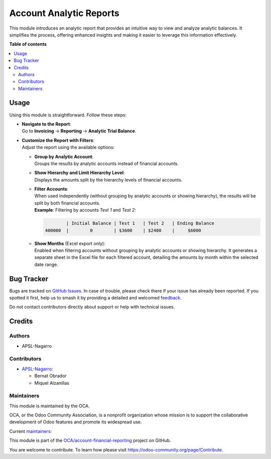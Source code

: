 ========================
Account Analytic Reports
========================

.. 
   !!!!!!!!!!!!!!!!!!!!!!!!!!!!!!!!!!!!!!!!!!!!!!!!!!!!
   !! This file is generated by oca-gen-addon-readme !!
   !! changes will be overwritten.                   !!
   !!!!!!!!!!!!!!!!!!!!!!!!!!!!!!!!!!!!!!!!!!!!!!!!!!!!
   !! source digest: sha256:e3b2f8d263dd282038c6d240451ddf65612a4d8dfbf754af136900aa97285230
   !!!!!!!!!!!!!!!!!!!!!!!!!!!!!!!!!!!!!!!!!!!!!!!!!!!!

.. |badge1| image:: https://img.shields.io/badge/maturity-Beta-yellow.png
    :target: https://odoo-community.org/page/development-status
    :alt: Beta
.. |badge2| image:: https://img.shields.io/badge/licence-AGPL--3-blue.png
    :target: http://www.gnu.org/licenses/agpl-3.0-standalone.html
    :alt: License: AGPL-3
.. |badge3| image:: https://img.shields.io/badge/github-OCA%2Faccount--financial--reporting-lightgray.png?logo=github
    :target: https://github.com/OCA/account-financial-reporting/tree/17.0/account_analytic_report
    :alt: OCA/account-financial-reporting
.. |badge4| image:: https://img.shields.io/badge/weblate-Translate%20me-F47D42.png
    :target: https://translation.odoo-community.org/projects/account-financial-reporting-17-0/account-financial-reporting-17-0-account_analytic_report
    :alt: Translate me on Weblate
.. |badge5| image:: https://img.shields.io/badge/runboat-Try%20me-875A7B.png
    :target: https://runboat.odoo-community.org/builds?repo=OCA/account-financial-reporting&target_branch=17.0
    :alt: Try me on Runboat

|badge1| |badge2| |badge3| |badge4| |badge5|

This module introduces an analytic report that provides an intuitive way
to view and analyze analytic balances. It simplifies the process,
offering enhanced insights and making it easier to leverage this
information effectively.

**Table of contents**

.. contents::
   :local:

Usage
=====

Using this module is straightforward. Follow these steps:

-  | **Navigate to the Report**:
   | Go to **Invoicing** -> **Reporting** -> **Analytic Trial Balance**.

-  | **Customize the Report with Filters**:
   | Adjust the report using the available options:

   -  | **Group by Analytic Account**:
      | Groups the results by analytic accounts instead of financial
        accounts.

   -  | **Show Hierarchy and Limit Hierarchy Level**:
      | Displays the amounts split by the hierarchy levels of financial
        accounts.

   -  | **Filter Accounts**:
      | When used independently (without grouping by analytic accounts
        or showing hierarchy), the results will be split by both
        financial accounts.
      | **Example**: Filtering by accounts *Test 1* and *Test 2*:

      .. code:: text

                 | Initial Balance | Test 1   | Test 2   | Ending Balance
         400000  |        0        | $3600    | $2400    |     $6000

   -  | **Show Months** (Excel export only):
      | Enabled when filtering accounts without grouping by analytic
        accounts or showing hierarchy. It generates a separate sheet in
        the Excel file for each filtered account, detailing the amounts
        by month within the selected date range.

Bug Tracker
===========

Bugs are tracked on `GitHub Issues <https://github.com/OCA/account-financial-reporting/issues>`_.
In case of trouble, please check there if your issue has already been reported.
If you spotted it first, help us to smash it by providing a detailed and welcomed
`feedback <https://github.com/OCA/account-financial-reporting/issues/new?body=module:%20account_analytic_report%0Aversion:%2017.0%0A%0A**Steps%20to%20reproduce**%0A-%20...%0A%0A**Current%20behavior**%0A%0A**Expected%20behavior**>`_.

Do not contact contributors directly about support or help with technical issues.

Credits
=======

Authors
-------

* APSL-Nagarro

Contributors
------------

-  `APSL-Nagarro <https://apsl.tech>`__:

   -  Bernat Obrador
   -  Miquel Alzanillas

Maintainers
-----------

This module is maintained by the OCA.

.. image:: https://odoo-community.org/logo.png
   :alt: Odoo Community Association
   :target: https://odoo-community.org

OCA, or the Odoo Community Association, is a nonprofit organization whose
mission is to support the collaborative development of Odoo features and
promote its widespread use.

.. |maintainer-BernatObrador| image:: https://github.com/BernatObrador.png?size=40px
    :target: https://github.com/BernatObrador
    :alt: BernatObrador
.. |maintainer-miquelalzanillas| image:: https://github.com/miquelalzanillas.png?size=40px
    :target: https://github.com/miquelalzanillas
    :alt: miquelalzanillas

Current `maintainers <https://odoo-community.org/page/maintainer-role>`__:

|maintainer-BernatObrador| |maintainer-miquelalzanillas| 

This module is part of the `OCA/account-financial-reporting <https://github.com/OCA/account-financial-reporting/tree/17.0/account_analytic_report>`_ project on GitHub.

You are welcome to contribute. To learn how please visit https://odoo-community.org/page/Contribute.
